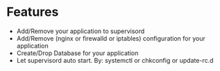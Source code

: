 
* Features
  + Add/Remove your application to supervisord
  + Add/Remove (nginx or firewalld or iptables) configuration for your application
  + Create/Drop Database for your application
  + Let supervisord auto start. By: systemctl or chkconfig or update-rc.d
